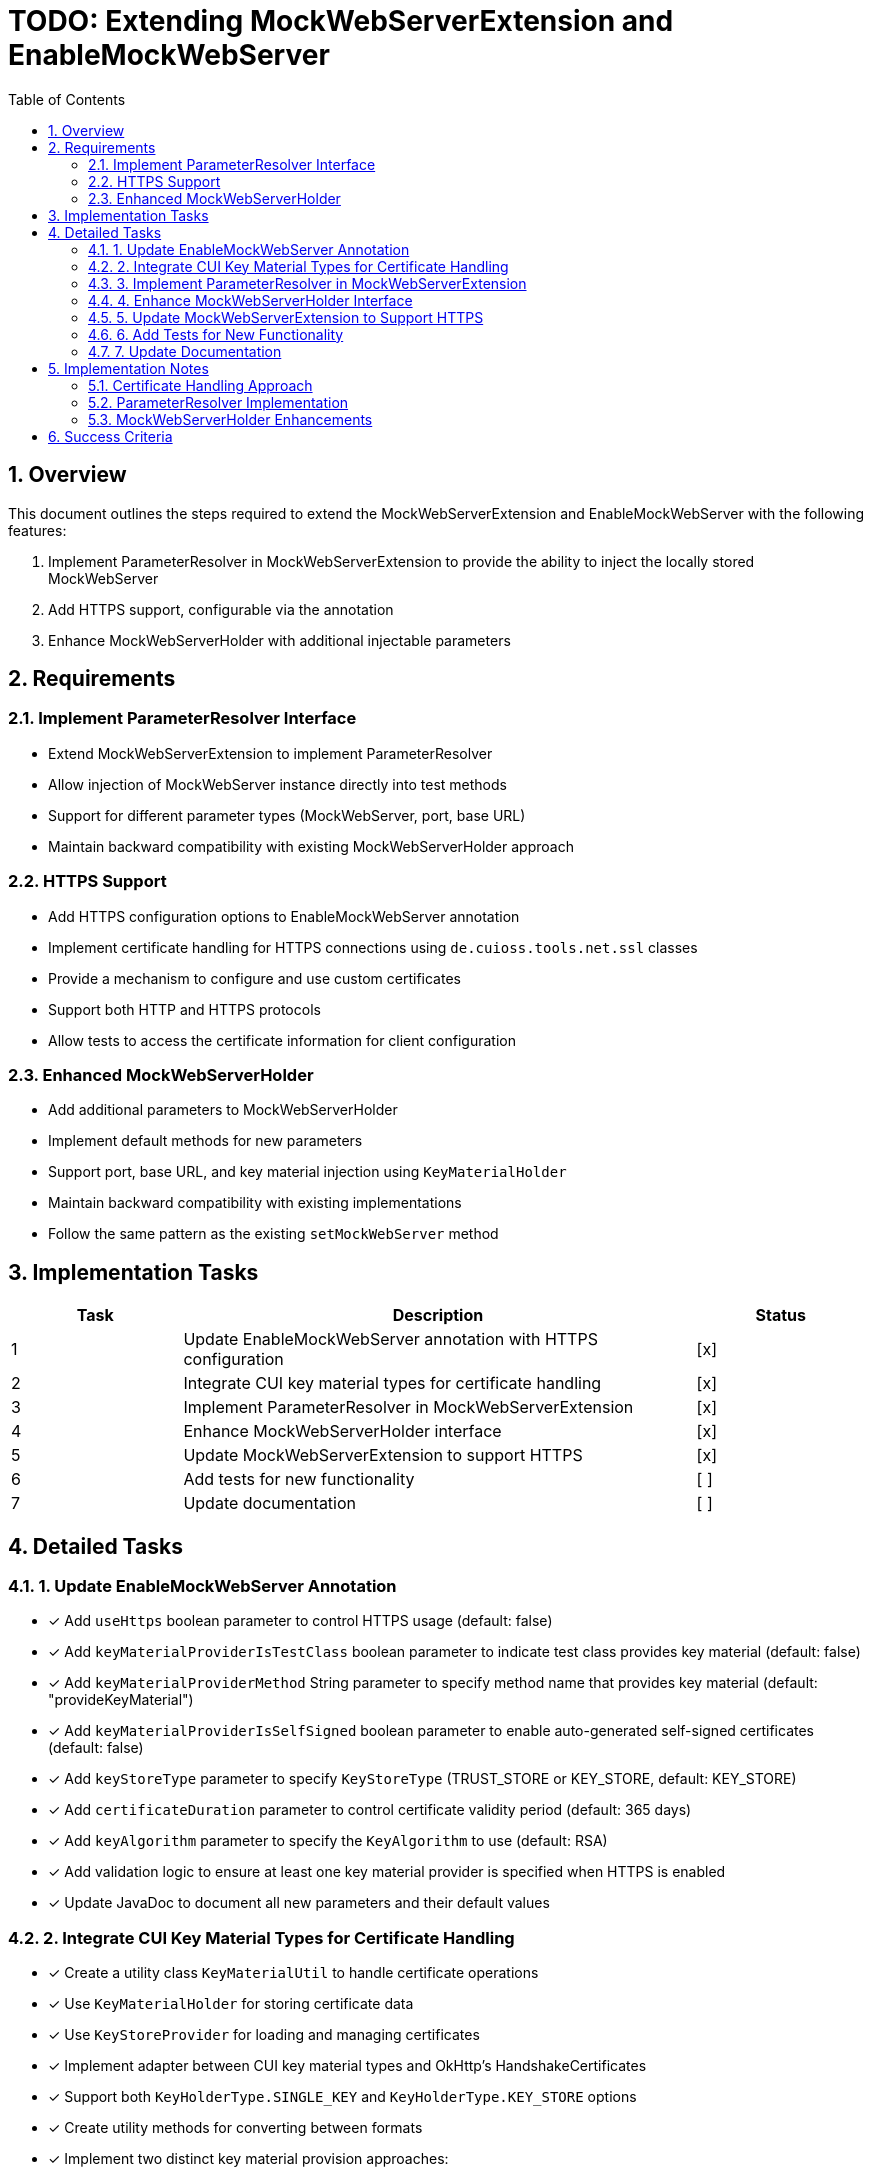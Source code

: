 = TODO: Extending MockWebServerExtension and EnableMockWebServer
:toc:
:toclevels: 3
:sectnums:

== Overview

This document outlines the steps required to extend the MockWebServerExtension and EnableMockWebServer with the following features:

1. Implement ParameterResolver in MockWebServerExtension to provide the ability to inject the locally stored MockWebServer
2. Add HTTPS support, configurable via the annotation
3. Enhance MockWebServerHolder with additional injectable parameters

== Requirements

=== Implement ParameterResolver Interface

* Extend MockWebServerExtension to implement ParameterResolver
* Allow injection of MockWebServer instance directly into test methods
* Support for different parameter types (MockWebServer, port, base URL)
* Maintain backward compatibility with existing MockWebServerHolder approach

=== HTTPS Support

* Add HTTPS configuration options to EnableMockWebServer annotation
* Implement certificate handling for HTTPS connections using `de.cuioss.tools.net.ssl` classes
* Provide a mechanism to configure and use custom certificates
* Support both HTTP and HTTPS protocols
* Allow tests to access the certificate information for client configuration

=== Enhanced MockWebServerHolder

* Add additional parameters to MockWebServerHolder
* Implement default methods for new parameters
* Support port, base URL, and key material injection using `KeyMaterialHolder`
* Maintain backward compatibility with existing implementations
* Follow the same pattern as the existing `setMockWebServer` method

== Implementation Tasks

[cols="1,3,1", options="header"]
|===
|Task |Description |Status
|1 |Update EnableMockWebServer annotation with HTTPS configuration |[x]
|2 |Integrate CUI key material types for certificate handling |[x]
|3 |Implement ParameterResolver in MockWebServerExtension |[x]
|4 |Enhance MockWebServerHolder interface |[x]
|5 |Update MockWebServerExtension to support HTTPS |[x]
|6 |Add tests for new functionality |[ ]
|7 |Update documentation |[ ]
|===

== Detailed Tasks

=== 1. Update EnableMockWebServer Annotation

* [x] Add `useHttps` boolean parameter to control HTTPS usage (default: false)
* [x] Add `keyMaterialProviderIsTestClass` boolean parameter to indicate test class provides key material (default: false)
* [x] Add `keyMaterialProviderMethod` String parameter to specify method name that provides key material (default: "provideKeyMaterial")
* [x] Add `keyMaterialProviderIsSelfSigned` boolean parameter to enable auto-generated self-signed certificates (default: false)
* [x] Add `keyStoreType` parameter to specify `KeyStoreType` (TRUST_STORE or KEY_STORE, default: KEY_STORE)
* [x] Add `certificateDuration` parameter to control certificate validity period (default: 365 days)
* [x] Add `keyAlgorithm` parameter to specify the `KeyAlgorithm` to use (default: RSA)
* [x] Add validation logic to ensure at least one key material provider is specified when HTTPS is enabled
* [x] Update JavaDoc to document all new parameters and their default values

=== 2. Integrate CUI Key Material Types for Certificate Handling

* [x] Create a utility class `KeyMaterialUtil` to handle certificate operations
* [x] Use `KeyMaterialHolder` for storing certificate data
* [x] Use `KeyStoreProvider` for loading and managing certificates
* [x] Implement adapter between CUI key material types and OkHttp's HandshakeCertificates
* [x] Support both `KeyHolderType.SINGLE_KEY` and `KeyHolderType.KEY_STORE` options
* [x] Create utility methods for converting between formats
* [x] Implement two distinct key material provision approaches:
  ** `KeyMaterialProviderIsTestClass`: Obtain key material from test class method
  ** `KeyMaterialProviderIsSelfSigned`: Generate self-signed certificates automatically
* [x] Implement reflection-based method invocation for `keyMaterialProviderMethod`
* [x] Create validation to ensure at least one provider is specified when HTTPS is enabled
* [x] Add proper exception handling with descriptive error messages

=== 3. Implement ParameterResolver in MockWebServerExtension

* [x] Add ParameterResolver interface to MockWebServerExtension
* [x] Implement `supportsParameter` method to check parameter types:
  ** Support MockWebServer.class
  ** Support Integer.class (for port)
  ** Support String.class (for baseUrl)
  ** Support KeyMaterialHolder.class
* [x] Implement `resolveParameter` method to provide parameter values
* [x] Add caching mechanism to avoid creating multiple instances
* [x] Add proper exception handling for unsupported parameter types
* [x] Ensure thread safety for concurrent test execution
* [x] Maintain backward compatibility with existing MockWebServerHolder approach

=== 4. Enhance MockWebServerHolder Interface

* [ ] Add `setPort(int port)` method with default implementation
* [ ] Add `setBaseUrl(String baseUrl)` method with default implementation
* [ ] Add `setKeyMaterial(KeyMaterialHolder keyMaterial)` method with default implementation (for extension use only with self-signed certificates)
* [ ] Ensure backward compatibility by making all new methods default methods
* [ ] Update MockWebServerExtension to call these setter methods when initializing
* [ ] Add comprehensive JavaDoc for all new methods

=== 5. Update MockWebServerExtension to Support HTTPS

* [x] Modify `beforeEach` method to check for HTTPS configuration
* [x] Implement validation to ensure at least one key material provider is specified when HTTPS is enabled
* [x] For `KeyMaterialProviderIsTestClass`:
  ** Use reflection to invoke the specified method on the test instance
  ** Default to method name "provideKeyMaterial" if not specified
  ** Method must return KeyMaterialHolder or compatible type
  ** Add proper error handling for reflection failures
* [x] For `KeyMaterialProviderIsSelfSigned`:
  ** Implement certificate generation using `HeldCertificate`
  ** Convert generated certificate to KeyMaterialHolder
  ** Call `setKeyMaterial` on the holder to store the generated certificates
* [x] Configure MockWebServer with HTTPS using the appropriate SSL socket factory
* [x] Implement logic to determine certificate source priority (test class method vs. self-signed)
* [x] Add proper logging for HTTPS configuration steps
* [x] Handle cleanup of resources in `afterEach` method

=== 6. Add Tests for New Functionality

* [ ] Create tests for ParameterResolver functionality:
  ** Test injection of MockWebServer
  ** Test injection of port (Integer)
  ** Test injection of baseUrl (String)
  ** Test injection of KeyMaterialHolder
* [ ] Create tests for HTTPS support with both auto-generated and custom certificates:
  ** Test with KeyMaterialProviderIsTestClass
  ** Test with KeyMaterialProviderIsSelfSigned
  ** Test with both providers enabled (precedence)
* [ ] Create tests for enhanced MockWebServerHolder with key material:
  ** Test setPort
  ** Test setBaseUrl
  ** Test setKeyMaterial
* [ ] Test backward compatibility with existing implementations
* [ ] Test different key algorithms and store types
* [ ] Test error cases and validation logic
* [ ] Ensure minimum 80% code coverage

=== 7. Update Documentation

* [ ] Update JavaDoc for all modified classes
* [ ] Update README.adoc with new features
* [ ] Create usage examples for new functionality:
  ** Basic HTTP example
  ** Basic HTTPS example with self-signed certificates
  ** Advanced HTTPS example with custom certificates
  ** Parameter injection examples
* [ ] Document certificate handling approach using CUI key material types
* [ ] Create LogMessage.md documentation for any new log messages
* [ ] Add troubleshooting section for common issues

== Implementation Notes

=== Certificate Handling Approach

For handling certificates, we will:

1. Use the CUI key material types from `de.cuioss.tools.net.ssl` package:
   * `KeyMaterialHolder`: For storing certificate data and metadata
   * `KeyStoreProvider`: For loading and managing certificates
   * `KeyStoreType`: To specify the type of key store (TRUST_STORE or KEY_STORE)
   * `KeyHolderType`: To specify whether we're dealing with a single key or a key store
   * `KeyAlgorithm`: To specify the algorithm used for the key

2. Implement two distinct approaches for key material provision:

   a. **KeyMaterialProviderIsTestClass**:
      * Test class provides key material through a designated instance method
   
   * **KeyMaterialProviderIsSelfSigned**:
      * Extension automatically generates self-signed certificates
      * Uses `HeldCertificate` for certificate generation
      * Configurable via `certificateDuration` and `keyAlgorithm` parameters
      * Generated certificates are converted to `KeyMaterialHolder`
      * Simplest approach for tests that don't need specific certificates
      * Example usage:
        ```java
        @EnableMockWebServer(
            useHttps = true, 
            keyMaterialProviderIsSelfSigned = true,
            certificateDuration = 30,
            keyAlgorithm = "RSA"
        )
        class SelfSignedCertificateTest implements MockWebServerHolder {
            @Getter @Setter
            private MockWebServer mockWebServer;
        }
        ```

3. Enforce validation rules:
   * When `useHttps` is true, at least one of `keyMaterialProviderIsTestClass` or `keyMaterialProviderIsSelfSigned` must be true
   * If both are true, `keyMaterialProviderIsTestClass` takes precedence
   * If neither is true when HTTPS is enabled, throw an appropriate exception with a clear message

4. Integrate with Java's built-in HTTP client (java.net.http.HttpClient):
   * Convert between `KeyMaterialHolder` and SSLContext
   * Configure HttpClient with the appropriate SSLContext
   * Example conversion code structure:
     ```java
     // Convert KeyMaterialHolder to SSLContext
     private SSLContext createSslContext(KeyMaterialHolder keyMaterial) {
         // Implementation details
     }
     
     // Configure HttpClient with HTTPS
     private void configureHttps(HttpClient client, SSLContext sslContext) {
         client.sslContext(sslContext);
     }
     ```

5. Implement bidirectional key material flow:
   * **Test → Extension**: 
     - Via `KeyMaterialProviderIsTestClass`: Test provides certificates through designated method
   
   * **Extension → Test**: 
     - For `KeyMaterialProviderIsSelfSigned`: Extension generates certificates and calls `setKeyMaterial` on the holder
     - Via `setKeyMaterial`: Access to the key material regardless of source
     - This allows tests to use the same certificates for client configuration
     - Example client configuration:
       ```java
       @Test
       void testHttpsClient() {
           // Access the injected values
           String baseUrl = this.baseUrl;
           KeyMaterialHolder keyMaterial = this.keyMaterial;
           
           // Create SSLContext from the key material
           SSLContext sslContext = createSslContext(keyMaterial);
           
           // Configure Java's HttpClient with the same certificates
           HttpClient client = HttpClient.newBuilder()
               .sslContext(sslContext)
               .build();
               
           // Make HTTPS request to the MockWebServer
           HttpResponse<String> response = client.send(
               HttpRequest.newBuilder()
                   .uri(URI.create(baseUrl + "/api/data"))
                   .GET()
                   .build(),
               HttpResponse.BodyHandlers.ofString()
           );
       }
       
       private SSLContext createSslContext(KeyMaterialHolder keyMaterial) {
           try {
               // Convert KeyMaterialHolder to SSLContext
               KeyStore keyStore = KeyStore.getInstance(KeyStore.getDefaultType());
               keyStore.load(null, null);
               
               // Add certificate from KeyMaterialHolder to keystore
               // Implementation details depend on KeyHolderType
               
               TrustManagerFactory tmf = TrustManagerFactory.getInstance(TrustManagerFactory.getDefaultAlgorithm());
               tmf.init(keyStore);
               
               SSLContext sslContext = SSLContext.getInstance("TLS");
               sslContext.init(null, tmf.getTrustManagers(), null);
               
               return sslContext;
           } catch (Exception e) {
               throw new RuntimeException("Failed to create SSLContext", e);
           }
       }
       ```

=== ParameterResolver Implementation

The ParameterResolver implementation will:

1. Support direct injection of MockWebServer instances into test methods
2. Allow for injection of port numbers and base URLs
3. Support `KeyMaterialHolder` parameter type for accessing certificate information
4. Support different parameter types based on method signature
5. Maintain the existing MockWebServerHolder approach for backward compatibility
6. Example test method with parameter injection:
   ```java
   @EnableMockWebServer(useHttps = true, keyMaterialProviderIsSelfSigned = true)
   class ParameterInjectionTest {
       
       @Test
       void testWithInjection(MockWebServer server, Integer port, String baseUrl, KeyMaterialHolder keyMaterial) {
           // Use injected parameters directly
           assertNotNull(server);
           assertTrue(port > 0);
           assertTrue(baseUrl.startsWith("https://"));
           assertNotNull(keyMaterial);
       }
   }
   ```

=== MockWebServerHolder Enhancements

The enhanced MockWebServerHolder will:

1. Receive port, base URL, and key material via setter methods
2. Use default implementations to maintain backward compatibility
3. Follow the same pattern as the existing `setMockWebServer` method for new setter methods
4. Allow the MockWebServerExtension to inject values into test instances
5. Support both HTTP and HTTPS configurations
6. Include `setKeyMaterial` method that is intended to be called only by the extension when using self-signed certificates
7. Example implementation:
   ```java
   @EnableMockWebServer(useHttps = true, keyMaterialProviderIsSelfSigned = true)
   class EnhancedHolderTest implements MockWebServerHolder {
       @Getter @Setter
       private MockWebServer mockWebServer;
       
       private int port;
       private String baseUrl;
       private KeyMaterialHolder keyMaterial;
       
       @Override
       public void setPort(int port) {
           this.port = port;
       }
       
       @Override
       public void setBaseUrl(String baseUrl) {
           this.baseUrl = baseUrl;
       }
       
       @Override
       public void setKeyMaterial(KeyMaterialHolder keyMaterial) {
           this.keyMaterial = keyMaterial;
       }
       
       // Use the injected values in your tests
       @Test
       void testHttpsEndpoint() {
           // port, baseUrl, and keyMaterial are already set by the extension
           // Use them directly in your test
       }
   }
   ```

== Success Criteria

* All tests pass
* Documentation is complete and accurate
* New features are backward compatible
* Code coverage meets requirements (minimum 80%)
* Quality gates pass
* No critical issues pending
* README.adoc contains clear usage examples
* JavaDoc is comprehensive and accurate
